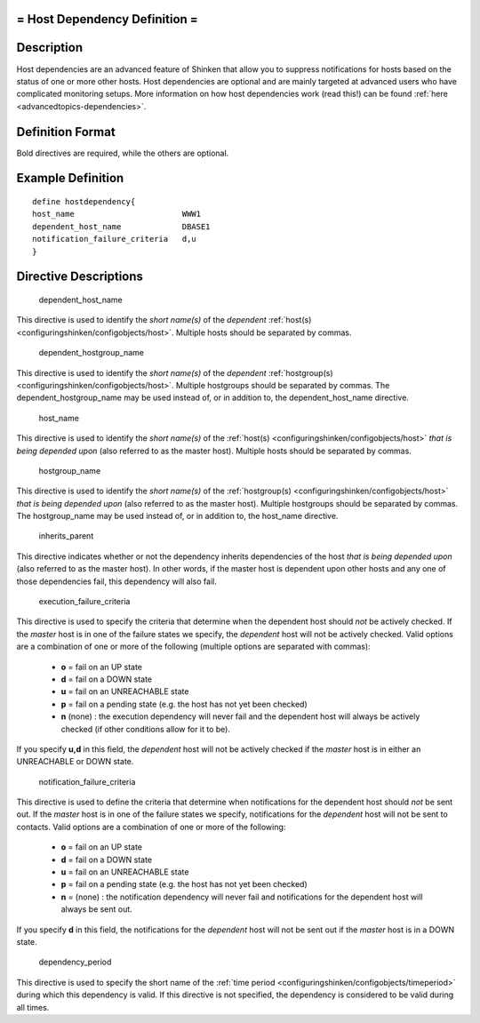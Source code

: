 .. _hostdependency:



= Host Dependency Definition =
==============================




Description 
============


Host dependencies are an advanced feature of Shinken that allow you to suppress notifications for hosts based on the status of one or more other hosts. Host dependencies are optional and are mainly targeted at advanced users who have complicated monitoring setups. More information on how host dependencies work (read this!) can be found :ref:`here <advancedtopics-dependencies>`.



Definition Format 
==================


Bold directives are required, while the others are optional.




Example Definition 
===================


  
::

  	  define hostdependency{
  	  host_name                       WWW1
  	  dependent_host_name             DBASE1
  	  notification_failure_criteria   d,u
  	  }
  


Directive Descriptions 
=======================


   dependent_host_name
  
This directive is used to identify the *short name(s)* of the *dependent* :ref:`host(s) <configuringshinken/configobjects/host>`. Multiple hosts should be separated by commas.


   dependent_hostgroup_name
  
This directive is used to identify the *short name(s)* of the *dependent* :ref:`hostgroup(s) <configuringshinken/configobjects/host>`. Multiple hostgroups should be separated by commas. The dependent_hostgroup_name may be used instead of, or in addition to, the dependent_host_name directive.

   host_name
  
This directive is used to identify the *short name(s)* of the :ref:`host(s) <configuringshinken/configobjects/host>` *that is being depended upon* (also referred to as the master host). Multiple hosts should be separated by commas.

   hostgroup_name
  
This directive is used to identify the *short name(s)* of the :ref:`hostgroup(s) <configuringshinken/configobjects/host>` *that is being depended upon* (also referred to as the master host). Multiple hostgroups should be separated by commas. The hostgroup_name may be used instead of, or in addition to, the host_name directive.

   inherits_parent
  
This directive indicates whether or not the dependency inherits dependencies of the host *that is being depended upon* (also referred to as the master host). In other words, if the master host is dependent upon other hosts and any one of those dependencies fail, this dependency will also fail.

   execution_failure_criteria
  
This directive is used to specify the criteria that determine when the dependent host should *not* be actively checked. If the *master* host is in one of the failure states we specify, the *dependent* host will not be actively checked. Valid options are a combination of one or more of the following (multiple options are separated with commas):

  * **o** = fail on an UP state
  * **d** = fail on a DOWN state
  * **u** = fail on an UNREACHABLE state
  * **p** = fail on a pending state (e.g. the host has not yet been checked)
  * **n** (none) : the execution dependency will never fail and the dependent host will always be actively checked (if other conditions allow for it to be).

If you specify **u,d** in this field, the *dependent* host will not be actively checked if the *master* host is in either an UNREACHABLE or DOWN state.

   notification_failure_criteria
  
This directive is used to define the criteria that determine when notifications for the dependent host should *not* be sent out. If the *master* host is in one of the failure states we specify, notifications for the *dependent* host will not be sent to contacts. Valid options are a combination of one or more of the following:

  * **o** = fail on an UP state
  * **d** = fail on a DOWN state
  * **u** = fail on an UNREACHABLE state
  * **p** = fail on a pending state (e.g. the host has not yet been checked)
  * **n** = (none) : the notification dependency will never fail and notifications for the dependent host will always be sent out.

If you specify **d** in this field, the notifications for the *dependent* host will not be sent out if the *master* host is in a DOWN state.

   dependency_period
  
This directive is used to specify the short name of the :ref:`time period <configuringshinken/configobjects/timeperiod>` during which this dependency is valid. If this directive is not specified, the dependency is considered to be valid during all times.